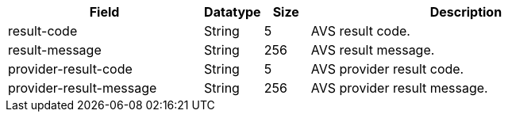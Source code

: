 [cols="30,9,7,48a"]
|===
|Field |Datatype |Size |Description

| result-code | String | 5 | AVS result code.
| result-message | String | 256 | AVS result message.
| provider-result-code | String | 5 | AVS provider result code.
| provider-result-message | String | 256 | AVS provider result message.
|===